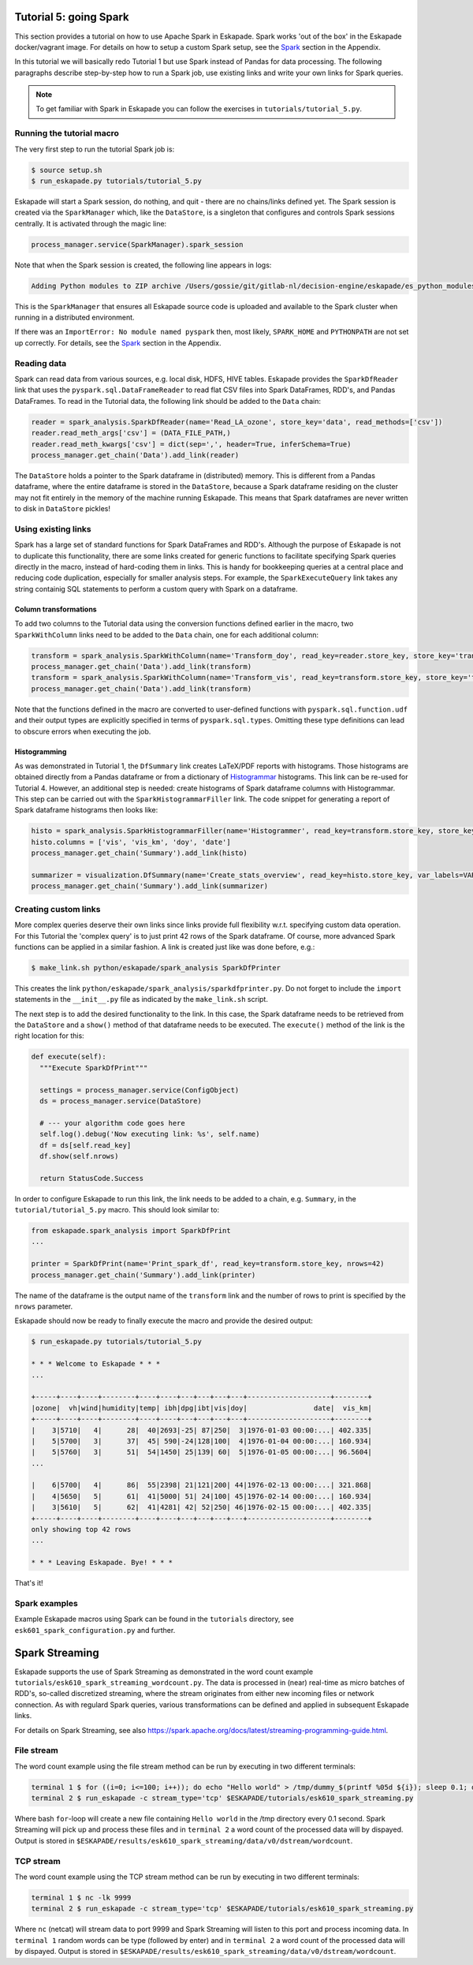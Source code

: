 Tutorial 5: going Spark
-----------------------

This section provides a tutorial on how to use Apache Spark in Eskapade. Spark works 'out of the box' in the Eskapade docker/vagrant image. For details on how to setup a custom Spark setup, see the `Spark <spark.html>`_ section in the Appendix.

In this tutorial we will basically redo Tutorial 1 but use Spark instead of Pandas for data processing. The following paragraphs describe step-by-step how to run a Spark job, use existing links and write your own links for Spark queries.

.. note::

  To get familiar with Spark in Eskapade you can follow the exercises in ``tutorials/tutorial_5.py``.


Running the tutorial macro
~~~~~~~~~~~~~~~~~~~~~~~~~~

The very first step to run the tutorial Spark job is:

.. code-block:: bash

  $ source setup.sh
  $ run_eskapade.py tutorials/tutorial_5.py

Eskapade will start a Spark session, do nothing, and quit - there are no chains/links defined yet. The Spark session is created via the ``SparkManager`` which, like the ``DataStore``, is a singleton that configures and controls Spark sessions centrally. It is activated through the magic line:

.. code-block:: python

  process_manager.service(SparkManager).spark_session

Note that when the Spark session is created, the following line appears in logs:

.. code-block:: bash

  Adding Python modules to ZIP archive /Users/gossie/git/gitlab-nl/decision-engine/eskapade/es_python_modules.zip

This is the ``SparkManager`` that ensures all Eskapade source code is uploaded and available to the Spark cluster when running in a distributed environment.

If there was an ``ImportError: No module named pyspark`` then, most likely, ``SPARK_HOME`` and ``PYTHONPATH`` are not set up correctly. For details, see the `Spark <spark.html>`_ section in the Appendix.

Reading data
~~~~~~~~~~~~

Spark can read data from various sources, e.g. local disk, HDFS, HIVE tables. Eskapade provides the ``SparkDfReader`` link that uses the ``pyspark.sql.DataFrameReader`` to read flat CSV files into Spark DataFrames, RDD's, and Pandas DataFrames. To read in the Tutorial data, the following link should be added to the ``Data`` chain:

.. code-block:: python

  reader = spark_analysis.SparkDfReader(name='Read_LA_ozone', store_key='data', read_methods=['csv'])
  reader.read_meth_args['csv'] = (DATA_FILE_PATH,)
  reader.read_meth_kwargs['csv'] = dict(sep=',', header=True, inferSchema=True)
  process_manager.get_chain('Data').add_link(reader)

The ``DataStore`` holds a pointer to the Spark dataframe in (distributed) memory. This is different from a Pandas dataframe, where the entire dataframe is stored in the ``DataStore``, because a Spark dataframe residing on the cluster may not fit entirely in the memory of the machine running Eskapade. This means that Spark dataframes are never written to disk in ``DataStore`` pickles!

Using existing links
~~~~~~~~~~~~~~~~~~~~

Spark has a large set of standard functions for Spark DataFrames and RDD's. Although the purpose of Eskapade is not to duplicate this functionality, there are some links created for generic functions to facilitate specifying Spark queries directly in the macro, instead of hard-coding them in links. This is handy for bookkeeping queries at a central place and reducing code duplication, especially for smaller analysis steps. For example, the ``SparkExecuteQuery`` link takes any string containig SQL statements to perform a custom query with Spark on a dataframe.

Column transformations
**********************

To add two columns to the Tutorial data using the conversion functions defined earlier in the macro, two ``SparkWithColumn`` links need to be added to the ``Data`` chain, one for each additional column:

.. code-block:: python

  transform = spark_analysis.SparkWithColumn(name='Transform_doy', read_key=reader.store_key, store_key='transformed_data', col_select=['doy'], func=udf(comp_date, TimestampType()), new_column='date')
  process_manager.get_chain('Data').add_link(transform)
  transform = spark_analysis.SparkWithColumn(name='Transform_vis', read_key=transform.store_key, store_key='transformed_data', col_select=['vis'], func=udf(mi_to_km, FloatType()), new_column='vis_km')
  process_manager.get_chain('Data').add_link(transform)

Note that the functions defined in the macro are converted to user-defined functions with ``pyspark.sql.function.udf`` and their output types are explicitly specified in terms of ``pyspark.sql.types``. Omitting these type definitions can lead to obscure errors when executing the job.

Histogramming
*************

As was demonstrated in Tutorial 1, the ``DfSummary`` link creates LaTeX/PDF reports with histograms. Those histograms are obtained directly from a Pandas dataframe or from a dictionary of `Histogrammar <http://histogrammar.org>`_ histograms. This link can be re-used for Tutorial 4. However, an additional step is needed: create histograms of Spark dataframe columns with Histogrammar. This step can be carried out with the ``SparkHistogrammarFiller`` link. The code snippet for generating a report of Spark dataframe histograms then looks like:

.. code-block:: python

  histo = spark_analysis.SparkHistogrammarFiller(name='Histogrammer', read_key=transform.store_key, store_key='hist')
  histo.columns = ['vis', 'vis_km', 'doy', 'date']
  process_manager.get_chain('Summary').add_link(histo)
 
  summarizer = visualization.DfSummary(name='Create_stats_overview', read_key=histo.store_key, var_labels=VAR_LABELS, var_units=VAR_UNITS)
  process_manager.get_chain('Summary').add_link(summarizer)


Creating custom links
~~~~~~~~~~~~~~~~~~~~~

More complex queries deserve their own links since links provide full flexibility w.r.t. specifying custom data operation. For this Tutorial the 'complex query' is to just print 42 rows of the Spark dataframe. Of course, more advanced Spark functions can be applied in a similar fashion. A link is created just like was done before, e.g.:

.. code-block:: bash

  $ make_link.sh python/eskapade/spark_analysis SparkDfPrinter

This creates the link ``python/eskapade/spark_analysis/sparkdfprinter.py``. Do not forget to include the ``import`` statements in the ``__init__.py`` file as indicated by the ``make_link.sh`` script.

The next step is to add the desired functionality to the link. In this case, the Spark dataframe needs to be retrieved from the ``DataStore`` and a ``show()`` method of that dataframe needs to be executed. The ``execute()`` method of the link is the right location for this:

.. code-block:: python

      def execute(self):
        """Execute SparkDfPrint"""

        settings = process_manager.service(ConfigObject)
        ds = process_manager.service(DataStore)

        # --- your algorithm code goes here
        self.log().debug('Now executing link: %s', self.name)
        df = ds[self.read_key]
        df.show(self.nrows)

        return StatusCode.Success

In order to configure Eskapade to run this link, the link needs to be added to a chain, e.g. ``Summary``, in the ``tutorial/tutorial_5.py`` macro. This should look similar to:

.. code-block:: python

  from eskapade.spark_analysis import SparkDfPrint
  ...

  printer = SparkDfPrint(name='Print_spark_df', read_key=transform.store_key, nrows=42) 
  process_manager.get_chain('Summary').add_link(printer)

The name of the dataframe is the output name of the ``transform`` link and the number of rows to print is specified by the ``nrows`` parameter.

Eskapade should now be ready to finally execute the macro and provide the desired output:

.. code-block:: bash

  $ run_eskapade.py tutorials/tutorial_5.py 

  * * * Welcome to Eskapade * * *
  ...

  +-----+----+----+--------+----+----+---+---+---+---+--------------------+--------+
  |ozone|  vh|wind|humidity|temp| ibh|dpg|ibt|vis|doy|                date|  vis_km|
  +-----+----+----+--------+----+----+---+---+---+---+--------------------+--------+
  |    3|5710|   4|      28|  40|2693|-25| 87|250|  3|1976-01-03 00:00:...| 402.335|
  |    5|5700|   3|      37|  45| 590|-24|128|100|  4|1976-01-04 00:00:...| 160.934|
  |    5|5760|   3|      51|  54|1450| 25|139| 60|  5|1976-01-05 00:00:...| 96.5604|
  ...

  |    6|5700|   4|      86|  55|2398| 21|121|200| 44|1976-02-13 00:00:...| 321.868|
  |    4|5650|   5|      61|  41|5000| 51| 24|100| 45|1976-02-14 00:00:...| 160.934|
  |    3|5610|   5|      62|  41|4281| 42| 52|250| 46|1976-02-15 00:00:...| 402.335|
  +-----+----+----+--------+----+----+---+---+---+---+--------------------+--------+
  only showing top 42 rows
  ...

  * * * Leaving Eskapade. Bye! * * *

That's it!


Spark examples
~~~~~~~~~~~~~~

Example Eskapade macros using Spark can be found in the ``tutorials`` directory, see ``esk601_spark_configuration.py`` and further.


Spark Streaming
---------------

Eskapade supports the use of Spark Streaming as demonstrated in the word count example ``tutorials/esk610_spark_streaming_wordcount.py``. The data is processed in (near) real-time as micro batches of RDD's, so-called discretized streaming, where the stream originates from either new incoming files or network connection. As with regulard Spark queries, various transformations can be defined and applied in subsequent Eskapade links.

For details on Spark Streaming, see also https://spark.apache.org/docs/latest/streaming-programming-guide.html.

File stream
~~~~~~~~~~~

The word count example using the file stream method can be run by executing in two different terminals:

.. code-block:: bash 

  terminal 1 $ for ((i=0; i<=100; i++)); do echo "Hello world" > /tmp/dummy_$(printf %05d ${i}); sleep 0.1; done
  terminal 2 $ run_eskapade -c stream_type='tcp' $ESKAPADE/tutorials/esk610_spark_streaming.py

Where bash ``for``-loop will create a new file containing ``Hello world`` in the /tmp directory every 0.1 second. Spark Streaming will pick up and process these files and in ``terminal 2`` a word count of the processed data will by dispayed. Output is stored in ``$ESKAPADE/results/esk610_spark_streaming/data/v0/dstream/wordcount``.


TCP stream
~~~~~~~~~~

The word count example using the TCP stream method can be run by executing in two different terminals:

.. code-block:: bash 

  terminal 1 $ nc -lk 9999
  terminal 2 $ run_eskapade -c stream_type='tcp' $ESKAPADE/tutorials/esk610_spark_streaming.py

Where ``nc`` (netcat) will stream data to port 9999 and Spark Streaming will listen to this port and process incoming data. In ``terminal 1`` random words can be type (followed by enter) and in ``terminal 2`` a word count of the processed data will by dispayed. Output is stored in ``$ESKAPADE/results/esk610_spark_streaming/data/v0/dstream/wordcount``.


